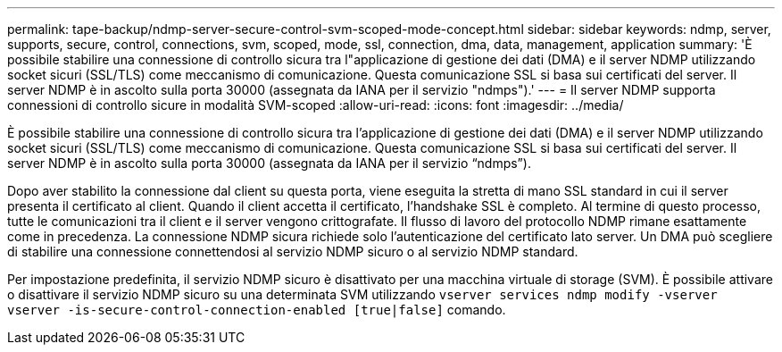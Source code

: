 ---
permalink: tape-backup/ndmp-server-secure-control-svm-scoped-mode-concept.html 
sidebar: sidebar 
keywords: ndmp, server, supports, secure, control, connections, svm, scoped, mode, ssl, connection, dma, data, management, application 
summary: 'È possibile stabilire una connessione di controllo sicura tra l"applicazione di gestione dei dati (DMA) e il server NDMP utilizzando socket sicuri (SSL/TLS) come meccanismo di comunicazione. Questa comunicazione SSL si basa sui certificati del server. Il server NDMP è in ascolto sulla porta 30000 (assegnata da IANA per il servizio "ndmps").' 
---
= Il server NDMP supporta connessioni di controllo sicure in modalità SVM-scoped
:allow-uri-read: 
:icons: font
:imagesdir: ../media/


[role="lead"]
È possibile stabilire una connessione di controllo sicura tra l'applicazione di gestione dei dati (DMA) e il server NDMP utilizzando socket sicuri (SSL/TLS) come meccanismo di comunicazione. Questa comunicazione SSL si basa sui certificati del server. Il server NDMP è in ascolto sulla porta 30000 (assegnata da IANA per il servizio "`ndmps`").

Dopo aver stabilito la connessione dal client su questa porta, viene eseguita la stretta di mano SSL standard in cui il server presenta il certificato al client. Quando il client accetta il certificato, l'handshake SSL è completo. Al termine di questo processo, tutte le comunicazioni tra il client e il server vengono crittografate. Il flusso di lavoro del protocollo NDMP rimane esattamente come in precedenza. La connessione NDMP sicura richiede solo l'autenticazione del certificato lato server. Un DMA può scegliere di stabilire una connessione connettendosi al servizio NDMP sicuro o al servizio NDMP standard.

Per impostazione predefinita, il servizio NDMP sicuro è disattivato per una macchina virtuale di storage (SVM). È possibile attivare o disattivare il servizio NDMP sicuro su una determinata SVM utilizzando `vserver services ndmp modify -vserver vserver -is-secure-control-connection-enabled [true|false]` comando.
